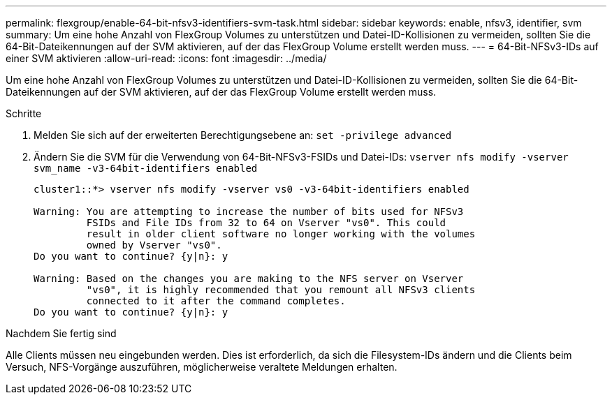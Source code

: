 ---
permalink: flexgroup/enable-64-bit-nfsv3-identifiers-svm-task.html 
sidebar: sidebar 
keywords: enable, nfsv3, identifier, svm 
summary: Um eine hohe Anzahl von FlexGroup Volumes zu unterstützen und Datei-ID-Kollisionen zu vermeiden, sollten Sie die 64-Bit-Dateikennungen auf der SVM aktivieren, auf der das FlexGroup Volume erstellt werden muss. 
---
= 64-Bit-NFSv3-IDs auf einer SVM aktivieren
:allow-uri-read: 
:icons: font
:imagesdir: ../media/


[role="lead"]
Um eine hohe Anzahl von FlexGroup Volumes zu unterstützen und Datei-ID-Kollisionen zu vermeiden, sollten Sie die 64-Bit-Dateikennungen auf der SVM aktivieren, auf der das FlexGroup Volume erstellt werden muss.

.Schritte
. Melden Sie sich auf der erweiterten Berechtigungsebene an: `set -privilege advanced`
. Ändern Sie die SVM für die Verwendung von 64-Bit-NFSv3-FSIDs und Datei-IDs: `vserver nfs modify -vserver svm_name -v3-64bit-identifiers enabled`
+
[listing]
----
cluster1::*> vserver nfs modify -vserver vs0 -v3-64bit-identifiers enabled

Warning: You are attempting to increase the number of bits used for NFSv3
         FSIDs and File IDs from 32 to 64 on Vserver "vs0". This could
         result in older client software no longer working with the volumes
         owned by Vserver "vs0".
Do you want to continue? {y|n}: y

Warning: Based on the changes you are making to the NFS server on Vserver
         "vs0", it is highly recommended that you remount all NFSv3 clients
         connected to it after the command completes.
Do you want to continue? {y|n}: y
----


.Nachdem Sie fertig sind
Alle Clients müssen neu eingebunden werden. Dies ist erforderlich, da sich die Filesystem-IDs ändern und die Clients beim Versuch, NFS-Vorgänge auszuführen, möglicherweise veraltete Meldungen erhalten.
